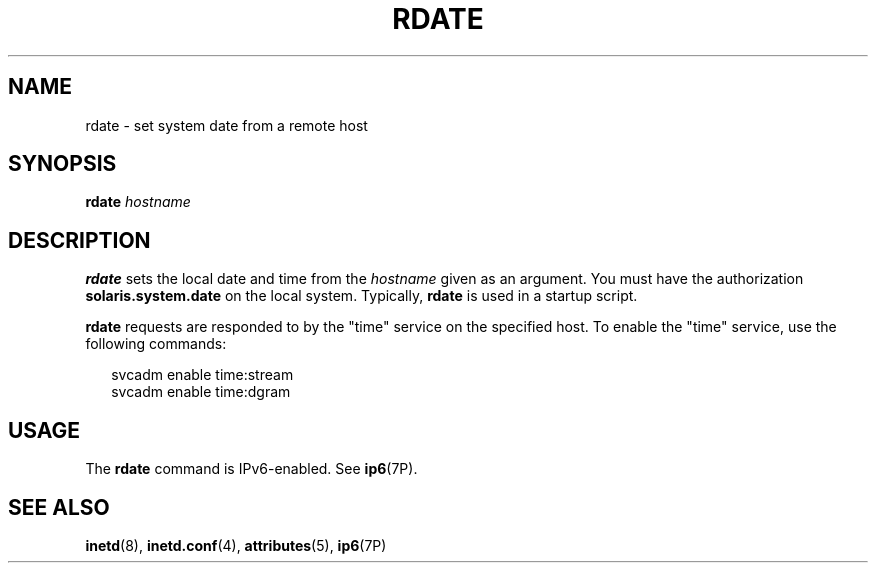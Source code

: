 '\" te
.\" Copyright (c) 2001 Sun Microsystems, Inc.  All Rights Reserved.
.\" Copyright 1989 AT&T
.\" The contents of this file are subject to the terms of the Common Development and Distribution License (the "License").  You may not use this file except in compliance with the License.
.\" You can obtain a copy of the license at usr/src/OPENSOLARIS.LICENSE or http://www.opensolaris.org/os/licensing.  See the License for the specific language governing permissions and limitations under the License.
.\" When distributing Covered Code, include this CDDL HEADER in each file and include the License file at usr/src/OPENSOLARIS.LICENSE.  If applicable, add the following below this CDDL HEADER, with the fields enclosed by brackets "[]" replaced with your own identifying information: Portions Copyright [yyyy] [name of copyright owner]
.TH RDATE 8 "Mar 16, 2006"
.SH NAME
rdate \- set system date from a remote host
.SH SYNOPSIS
.LP
.nf
\fBrdate\fR \fIhostname\fR
.fi

.SH DESCRIPTION
.sp
.LP
\fBrdate\fR sets the local date and time from the \fIhostname\fR given as an
argument. You must have the authorization \fBsolaris.system.date\fR on the
local system. Typically, \fBrdate\fR is used in a startup script.
.sp
.LP
\fBrdate\fR requests are responded to by the "time" service on the specified
host. To enable the "time" service, use the following commands:
.sp
.in +2
.nf
svcadm enable time:stream
svcadm enable time:dgram
.fi
.in -2
.sp

.SH USAGE
.sp
.LP
The \fBrdate\fR command is IPv6-enabled. See \fBip6\fR(7P).
.SH SEE ALSO
.sp
.LP
\fBinetd\fR(8), \fBinetd.conf\fR(4), \fBattributes\fR(5), \fBip6\fR(7P)

